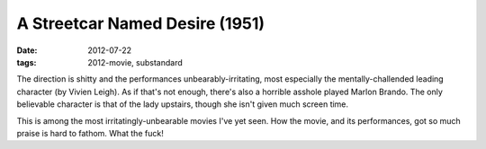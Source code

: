A Streetcar Named Desire (1951)
===============================

:date: 2012-07-22
:tags: 2012-movie, substandard



The direction is shitty and the performances unbearably-irritating, most
especially the mentally-challended leading character (by Vivien Leigh).
As if that's not enough, there's also a horrible asshole played Marlon
Brando. The only believable character is that of the lady upstairs,
though she isn't given much screen time.

This is among the most irritatingly-unbearable movies I've yet seen. How
the movie, and its performances, got so much praise is hard to fathom.
What the fuck!
